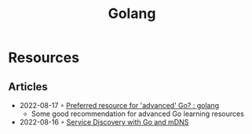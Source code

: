 :PROPERTIES:
:ID:       b2831721-165d-4943-a41a-da770d96be41
:END:
#+title: Golang
* Resources
** Articles
 - 2022-08-17 ◦ [[https://www.reddit.com/r/golang/comments/wlw5bj/preferred_resource_for_advanced_go/][Preferred resource for 'advanced' Go? : golang]]
   - Some good recommendation for advanced Go learning resources
 - 2022-08-16 ◦ [[https://betterprogramming.pub/service-discovery-with-go-17b44011bcb2][Service Discovery with Go and mDNS]]
